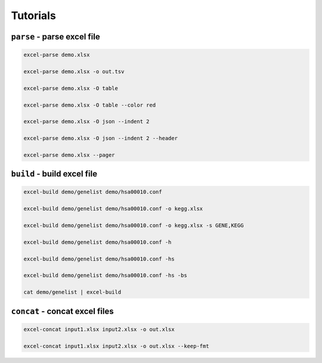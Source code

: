 =========
Tutorials
=========


``parse`` - parse excel file
===========================================

.. code:: console

      excel-parse demo.xlsx

      excel-parse demo.xlsx -o out.tsv

      excel-parse demo.xlsx -O table

      excel-parse demo.xlsx -O table --color red

      excel-parse demo.xlsx -O json --indent 2

      excel-parse demo.xlsx -O json --indent 2 --header

      excel-parse demo.xlsx --pager 


``build`` - build excel file
=====================================

.. code:: console

    excel-build demo/genelist demo/hsa00010.conf

    excel-build demo/genelist demo/hsa00010.conf -o kegg.xlsx

    excel-build demo/genelist demo/hsa00010.conf -o kegg.xlsx -s GENE,KEGG

    excel-build demo/genelist demo/hsa00010.conf -h

    excel-build demo/genelist demo/hsa00010.conf -hs

    excel-build demo/genelist demo/hsa00010.conf -hs -bs

    cat demo/genelist | excel-build


``concat`` - concat excel files
==================================================

.. code:: console

    excel-concat input1.xlsx input2.xlsx -o out.xlsx

    excel-concat input1.xlsx input2.xlsx -o out.xlsx --keep-fmt
